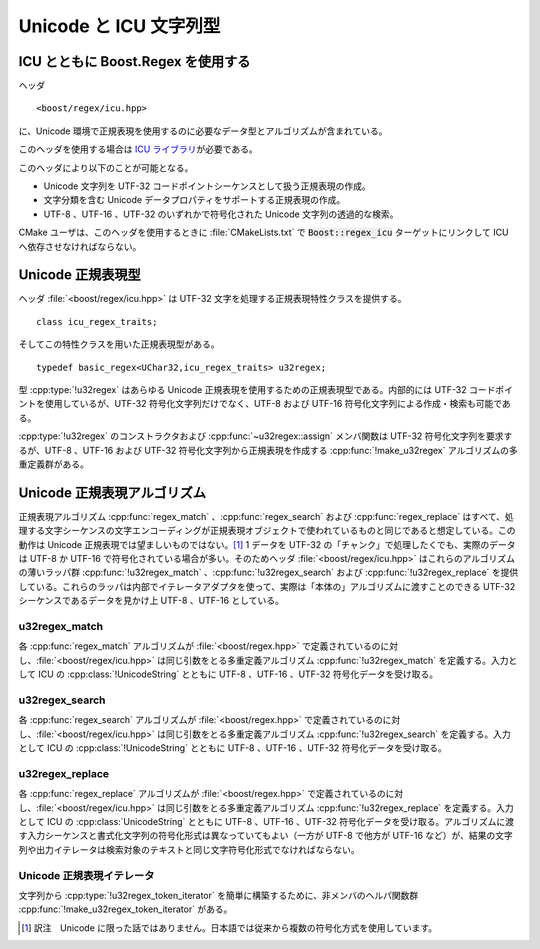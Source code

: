 .. Copyright 2006-2007 John Maddock.
.. Distributed under the Boost Software License, Version 1.0.
.. (See accompanying file LICENSE_1_0.txt or copy at
.. http://www.boost.org/LICENSE_1_0.txt).


Unicode と ICU 文字列型
=======================


.. _ref.non_std_strings.icu.intro:

ICU とともに Boost.Regex を使用する
-----------------------------------

ヘッダ ::

   <boost/regex/icu.hpp>

に、Unicode 環境で正規表現を使用するのに必要なデータ型とアルゴリズムが含まれている。

このヘッダを使用する場合は `ICU ライブラリ <http://www.ibm.com/software/globalization/icu/>`_\が必要である。

このヘッダにより以下のことが可能となる。

* Unicode 文字列を UTF-32 コードポイントシーケンスとして扱う正規表現の作成。
* 文字分類を含む Unicode データプロパティをサポートする正規表現の作成。
* UTF-8 、UTF-16 、UTF-32 のいずれかで符号化された Unicode 文字列の透過的な検索。

CMake ユーザは、このヘッダを使用するときに :file:`CMakeLists.txt` で :code:`Boost::regex_icu` ターゲットにリンクして ICU へ依存させなければならない。


.. _ref.non_std_strings.icu.unicode_types:

Unicode 正規表現型
------------------

ヘッダ :file:`<boost/regex/icu.hpp>` は UTF-32 文字を処理する正規表現特性クラスを提供する。 ::

   class icu_regex_traits;

そしてこの特性クラスを用いた正規表現型がある。 ::

   typedef basic_regex<UChar32,icu_regex_traits> u32regex;

型 :cpp:type:`!u32regex` はあらゆる Unicode 正規表現を使用するための正規表現型である。内部的には UTF-32 コードポイントを使用しているが、UTF-32 符号化文字列だけでなく、UTF-8 および UTF-16 符号化文字列による作成・検索も可能である。

:cpp:type:`!u32regex` のコンストラクタおよび :cpp:func:`~u32regex::assign` メンバ関数は UTF-32 符号化文字列を要求するが、UTF-8 、UTF-16 および UTF-32 符号化文字列から正規表現を作成する :cpp:func:`!make_u32regex` アルゴリズムの多重定義群がある。


.. cpp:function:: template <class InputIterator> \
		  u32regex make_u32regex(InputIterator i, InputIterator j, regex_constants::syntax_option_type opt)

   :効果: イテレータシーケンス [i,j) から正規表現オブジェクトを作成する。シーケンスの文字符号化形式は :code:`sizeof(*i)` により決定し、1 であれば UTF-8 、2 であれば UTF-16 、4 であれば UTF-32 となる。


.. cpp:function:: u32regex make_u32regex(const char* p, regex_constants::syntax_option_type opt = regex_constants::perl)

   :効果: null 終端 UTF-8 文字シーケンス :cpp:var:`!p` から正規表現オブジェクトを作成する。


.. cpp:function:: u32regex make_u32regex(const unsigned char* p, regex_constants::syntax_option_type opt = regex_constants::perl)

   :効果: null 終端 UTF-8 文字シーケンス :cpp:var:`!p` から正規表現オブジェクトを作成する。


.. cpp:function:: u32regex make_u32regex(const wchar_t* p, regex_constants::syntax_option_type opt = regex_constants::perl)

   :効果: null 終端文字シーケンス :cpp:var:`!p` から正規表現オブジェクトを作成する。シーケンスの文字符号化形式 :cpp:expr:`sizeof(wchar_t)` により決定し、1 であれば UTF-8 、2 であれば UTF-16 、4 であれば UTF-32 となる。


.. cpp:function:: u32regex make_u32regex(const UChar* p, regex_constants::syntax_option_type opt = regex_constants::perl)

   :効果: null 終端 UTF-16 文字シーケンス :cpp:var:`!p` から正規表現オブジェクトを作成する。


.. cpp:function:: u32regex make_u32regex(const std::basic_string<C, T, A>& s, InputIterator j, regex_constants::syntax_option_type opt)

   :効果: 文字列 :cpp:var:`!s` から正規表現オブジェクトを作成する。シーケンスの文字符号化形式は :cpp:expr:`sizeof(C)` により決定し、1 であれば UTF-8 、2 であれば UTF-16 、4 であれば UTF-32 となる。


.. cpp:function:: u32regex make_u32regex(const UnicodeString& s, regex_constants::syntax_option_type opt = regex_constants::perl)

   :効果: UTF-16 符号化文字列 :cpp:var:`!s` から正規表現オブジェクトを作成する。


.. _ref.non_std_strings.icu.unicode_algo:

Unicode 正規表現アルゴリズム
----------------------------

正規表現アルゴリズム :cpp:func:`regex_match` 、:cpp:func:`regex_search` および :cpp:func:`regex_replace` はすべて、処理する文字シーケンスの文字エンコーディングが正規表現オブジェクトで使われているものと同じであると想定している。この動作は Unicode 正規表現では望ましいものではない。\ [#]_ 1 データを UTF-32 の「チャンク」で処理したくでも、実際のデータは UTF-8 か UTF-16 で符号化されている場合が多い。そのためヘッダ :file:`<boost/regex/icu.hpp>` はこれらのアルゴリズムの薄いラッパ群 :cpp:func:`!u32regex_match` 、:cpp:func:`!u32regex_search` および :cpp:func:`!u32regex_replace` を提供している。これらのラッパは内部でイテレータアダプタを使って、実際は「本体の」アルゴリズムに渡すことのできる UTF-32 シーケンスであるデータを見かけ上 UTF-8 、UTF-16 としている。


.. _ref.non_std_strings.icu.unicode_algo.u32regex_match:

u32regex_match
^^^^^^^^^^^^^^

各 :cpp:func:`regex_match` アルゴリズムが :file:`<boost/regex.hpp>` で定義されているのに対し、:file:`<boost/regex/icu.hpp>` は同じ引数をとる多重定義アルゴリズム :cpp:func:`!u32regex_match` を定義する。入力として ICU の :cpp:class:`!UnicodeString` とともに UTF-8 、UTF-16 、UTF-32 符号化データを受け取る。

.. code-block::
   :caption: 例：パスワードのマッチを UTF-16 :cpp:class:`!UnicodeString` で行う。

   //
   // password が正規表現 requirements で
   // 定義したパスワードの要件を満たしているか調べる。
   //
   bool is_valid_password(const UnicodeString& password, const UnicodeString& requirements)
   {
      return boost::u32regex_match(password, boost::make_u32regex(requirements));
   }

.. code-block::
   :caption: 例：UTF-8 で符号化されたファイル名のマッチを行う。

   //
   // UTF-8 で符号化された std::string のパスからファイル名部分を抜き出し、
   // 結果を別の std::string として返す：
   //
   std::string get_filename(const std::string& path)
   {
      boost::u32regex r = boost::make_u32regex("(?:\\A|.*\\\\)([^\\\\]+)");
      boost::smatch what;
      if(boost::u32regex_match(path, what, r))
      {
         // $1 を std::string として抽出する：
         return what.str(1);
      }
      else
      {
         throw std::runtime_error("パス名が不正");
      }
   }


.. _ref.non_std_strings.icu.unicode_algo.u32regex_search:

u32regex_search
^^^^^^^^^^^^^^^

各 :cpp:func:`regex_search` アルゴリズムが :file:`<boost/regex.hpp>` で定義されているのに対し、:file:`<boost/regex/icu.hpp>` は同じ引数をとる多重定義アルゴリズム :cpp:func:`!u32regex_search` を定義する。入力として ICU の :cpp:class:`!UnicodeString` とともに UTF-8 、UTF-16 、UTF-32 符号化データを受け取る。

.. code-block::
   :caption: 例：特定の言語区画から文字シーケンスを検索する。

   UnicodeString extract_greek(const UnicodeString& text)
   {
      // UTF-16 で符号化されたテキストからギリシャ語の区画を検索する。
      // この正規表現は完全ではないが、今のところは最善の方法である。特定の
      // 用字系を検索するのは、実際は非常に難しい。
      //
      // 検索するのはギリシャ文字で始まり
      // 非アルファベット（[^[:L*:]]）かギリシャ文字ブロック
      //（[\\x{370}-\\x{3FF}]）の文字が続く文字シーケンスである。
      //
      boost::u32regex r = boost::make_u32regex(
            L"[\\x{370}-\\x{3FF}](?:[^[:L*:]]|[\\x{370}-\\x{3FF}])*");
      boost::u16match what;
      if(boost::u32regex_search(text, what, r))
      {
         // $0 を UnicodeString として抽出する:
         return UnicodeString(what[0].first, what.length(0));
      }
      else
      {
         throw std::runtime_error("ギリシャ語の部分は見つかりませんでした！");
      }
   }


.. _ref.non_std_strings.icu.unicode_algo.u32regex_replace:

u32regex_replace
^^^^^^^^^^^^^^^^

各 :cpp:func:`regex_replace` アルゴリズムが :file:`<boost/regex.hpp>` で定義されているのに対し、:file:`<boost/regex/icu.hpp>` は同じ引数をとる多重定義アルゴリズム :cpp:func:`!u32regex_replace` を定義する。入力として ICU の :cpp:class:`UnicodeString` とともに UTF-8 、UTF-16 、UTF-32 符号化データを受け取る。アルゴリズムに渡す入力シーケンスと書式化文字列の符号化形式は異なっていてもよい（一方が UTF-8 で他方が UTF-16 など）が、結果の文字列や出力イテレータは検索対象のテキストと同じ文字符号化形式でなければならない。

.. code-block::
   :caption: 例：クレジットカード番号を書式化しなおす。

   //
   // クレジットカード番号を（数字を含んだ）文字列として受け取り、
   // 4 桁ずつ "-" で区切られた可読性の高い形式に
   // 再書式化する。
   // UTF-32 の正規表現、UTF-16 の文字列、
   // UTF-8 の書式指定子を混在させているが
   // すべて正しく動作することに注意していただきたい：
   //
   const boost::u32regex e = boost::make_u32regex(
         "\\A(\\d{3,4})[- ]?(\\d{4})[- ]?(\\d{4})[- ]?(\\d{4})\\z");
   const char* human_format = "$1-$2-$3-$4";

   UnicodeString human_readable_card_number(const UnicodeString& s)
   {
      return boost::u32regex_replace(s, e, human_format);
   }


.. _ref.non_std_strings.icu.unicode_iter:

Unicode 正規表現イテレータ
^^^^^^^^^^^^^^^^^^^^^^^^^^

.. _ref.non_std_strings.icu.unicode_iter.u32regex_iterator:

.. cpp:class:: template <class BidirectionalIterator> u32regex_iterator

   型 :cpp:type:`!u32regex_iterator` はあらゆる側面で :cpp:class:`regex_iterator` と同じであるが、正規表現型が常に :cpp:type:`u32regex` であることからテンプレート引数を 1 つ（イテレータ型）だけとる点が異なる。内部で :cpp:type:`!u32regex_search` を呼び出し、UTF-8 、UTF-16 および UTF-32 のデータを正しく処理する。 ::

      template <class BidirectionalIterator>
      class u32regex_iterator
      {
         // メンバについては regex_iterator を参照
      };

      typedef u32regex_iterator<const char*>     utf8regex_iterator;
      typedef u32regex_iterator<const UChar*>    utf16regex_iterator;
      typedef u32regex_iterator<const UChar32*>  utf32regex_iterator;

   文字列から :cpp:type:`!u32regex_iterator` を簡単に構築するために、非メンバのヘルパ関数群 :cpp:func:`!make_u32regex_iterator` がある。


.. cpp:function:: u32regex_iterator<const char*> make_u32regex_iterator(const char* s, const u32regex& e, regex_constants::match_flag_type m = regex_constants::match_default)
		  u32regex_iterator<const wchar_t*> make_u32regex_iterator(const wchar_t* s, const u32regex& e, regex_constants::match_flag_type m = regex_constants::match_default)
		  u32regex_iterator<const UChar*> make_u32regex_iterator(const UChar* s, const u32regex& e, regex_constants::match_flag_type m = regex_constants::match_default)
		  template <class charT, class Traits, class Alloc> \
		  u32regex_iterator<typename std::basic_string<charT, Traits, Alloc>::const_iterator> make_u32regex_iterator(const std::basic_string<charT, Traits, Alloc>& e, const u32regex& e, regex_constants::match_flag_type m = regex_constants::match_default)
		  u32regex_iterator<const UChar*> make_u32regex_iterator(const UnicodeString& s, const u32regex& e, regex_constants::match_flag_type m = regex_constants::match_default)

   これらの多重定義は、テキスト :cpp:var:`!s` に対してフラグ :cpp:var:`!m` を用いて見つかる正規表現 :cpp:var:`!e` のすべてのマッチを列挙するイテレータを返す。

   .. code-block::
      :caption: 例：国際通貨記号とその金額（数値）を検索する。

      void enumerate_currencies(const std::string& text)
      {
         // 通貨記号とその金額（数値）を
         // すべて列挙、印字する：
         const char* re =
            "([[:Sc:]][[:Cf:][:Cc:][:Z*:]]*)?"
            "([[:Nd:]]+(?:[[:Po:]][[:Nd:]]+)?)?"
            "(?(1)"
               "|(?(2)"
                  "[[:Cf:][:Cc:][:Z*:]]*"
               ")"
               "[[:Sc:]]"
            ")";
         boost::u32regex r = boost::make_u32regex(re);
         boost::u32regex_iterator<std::string::const_iterator>
               i(boost::make_u32regex_iterator(text, r)), j;
         while(i != j)
         {
            std::cout << (*i)[0] << std::endl;
            ++i;
         }
      }

   次のように呼び出すと、 ::

      enumerate_currencies(" $100.23 or £198.12 ");

   以下の結果を得る。

   .. code-block:: console

      $100.23
      £198.12

   当然ながら、入力は UTF-8 で符号化したものである。


.. _ref.non_std_strings.icu.unicode_iter.u32regex_token_iterator:

.. cpp:class:: template <class BidirectionalIterator> u32regex_token_iterator

   型 :cpp:type:`!u32regex_token_iterator` はあらゆる側面で :cpp:class:`regex_token_iterator` と同じであるが、正規表現型が常に :cpp:type:`!u32regex` であることからテンプレート引数を 1 つ（イテレータ型）だけとる点が異なる。内部で :cpp:func:`!u32regex_search` を呼び出し、UTF-8 、UTF-16 および UTF-32 のデータを正しく処理する。 ::

      template <class BidirectionalIterator>
      class u32regex_token_iterator
      {
         // メンバについては regex_token_iterator を参照
      };

      typedef u32regex_token_iterator<const char*>     utf8regex_token_iterator;
      typedef u32regex_token_iterator<const UChar*>    utf16regex_token_iterator;
      typedef u32regex_token_iterator<const UChar32*>  utf32regex_token_iterator;

文字列から :cpp:type:`!u32regex_token_iterator` を簡単に構築するために、非メンバのヘルパ関数群 :cpp:func:`!make_u32regex_token_iterator` がある。


.. cpp:function:: u32regex_token_iterator<const char*> make_u32regex_token_iterator(const char* s, const u32regex& e, int sub, regex_constants::match_flag_type m = regex_constants::match_default)
		  u32regex_token_iterator<const wchar_t*> make_u32regex_token_iterator(const wchar_t* s, const u32regex& e, int sub, regex_constants::match_flag_type m = regex_constants::match_default)
		  u32regex_token_iterator<const UChar*> make_u32regex_token_iterator(const UChar* s, const u32regex& e, int sub, regex_constants::match_flag_type m = regex_constants::match_default)
		  template <class charT, class Traits, class Alloc> \
		  u32regex_token_iterator<typename std::basic_string<charT, Traits, Alloc>::const_iterator> make_u32regex_token_iterator(const std::basic_string<charT, Traits, Alloc>& s, const u32regex& e, int sub, regex_constants::match_flag_type m = regex_constants::match_default)
		  u32regex_token_iterator<const UChar*> make_u32regex_token_iterator(const UnicodeString& s, const u32regex& e, int sub, regex_constants::match_flag_type m = regex_constants::match_default)

   これらの多重定義は、テキスト :cpp:var:`s` に対してフラグ :cpp:var:`!m` を用いて見つかる正規表現 :cpp:var:`!e` の部分式 :cpp:var:`!sub` のすべてのマッチを列挙するイテレータを返す。


.. cpp:function:: template <std::size_t N> \
		  u32regex_token_iterator<const char*> make_u32regex_token_iterator(const char* p, const u32regex& e, const int (&submatch)[N], regex_constants::match_flag_type m = regex_constants::match_default)
		  template <std::size_t N> \
		  u32regex_token_iterator<const wchar_t*> make_u32regex_token_iterator(const wchar_t* p, const u32regex& e, const int (&submatch)[N], regex_constants::match_flag_type m = regex_constants::match_default)
		  template <std::size_t N> \
		  u32regex_token_iterator<const UChar*> make_u32regex_token_iterator(const UChar* p, const u32regex& e, const int (&submatch)[N], regex_constants::match_flag_type m = regex_constants::match_default)
		  template <class charT, class Traits, class Alloc, std::size_t N> \
		  u32regex_token_iterator<typename std::basic_string<charT, Traits, Alloc>::const_iterator> make_u32regex_token_iterator(const std::basic_string<charT, Traits, Alloc>& p, const u32regex& e, const int (&submatch)[N], regex_constants::match_flag_type m = regex_constants::match_default)
		  template <std::size_t N> \
		  u32regex_token_iterator<const UChar*> make_u32regex_token_iterator(const UnicodeString& s, const u32regex& e, const int (&submatch)[N], regex_constants::match_flag_type m = regex_constants::match_default)

   これらの多重定義は、テキスト :cpp:var:`!s` に対してフラグ :cpp:var:`!m` を用いて見つかる正規表現 :cpp:var:`!e` のすべての部分式マッチを列挙するイテレータを返す。


.. cpp:function:: u32regex_token_iterator<const char*> make_u32regex_token_iterator(const char* p, const u32regex& e, std::vector<int>& submatch, regex_constants::match_flag_type m = regex_constants::match_default)
		  u32regex_token_iterator<const wchar_t*> make_u32regex_token_iterator(const wchar_t* p, const u32regex& e, std::vector<int>& submatch, regex_constants::match_flag_type m = regex_constants::match_default)
		  u32regex_token_iterator<const UChar*> make_u32regex_token_iterator(const UChar* p, const u32regex& e, std::vector<int>& submatch, regex_constants::match_flag_type m = regex_constants::match_default)
		  template <class charT, class Traits, class Alloc> \
		  u32regex_token_iterator<typename std::basic_string<charT, Traits, Alloc>::const_iterator> make_u32regex_token_iterator(const std::basic_string<charT, Traits, Alloc>& p, const u32regex& e, std::vector<int>& submatch, regex_constants::match_flag_type m = regex_constants::match_default)
		  u32regex_token_iterator<const UChar*> make_u32regex_token_iterator(const UnicodeString& s, const u32regex& e, std::vector<int>& submatch, regex_constants::match_flag_type m = regex_constants::match_default)

   これらの多重定義は、テキスト :cpp:var:`!s` に対してフラグ :cpp:var:`!m` を用いて見つかる正規表現 :cpp:var:`!e` の 1 つの部分式マッチを列挙するイテレータを返す。

   .. code-block::
      :caption: 例：国際通貨記号とその金額（数値）を検索する。

      void enumerate_currencies2(const std::string& text)
      {
         // 通貨記号とその金額（数値）を
         // すべて列挙、印字する：
         const char* re =
            "([[:Sc:]][[:Cf:][:Cc:][:Z*:]]*)?"
            "([[:Nd:]]+(?:[[:Po:]][[:Nd:]]+)?)?"
            "(?(1)"
               "|(?(2)"
                  "[[:Cf:][:Cc:][:Z*:]]*"
               ")"
               "[[:Sc:]]"
            ")";
         boost::u32regex r = boost::make_u32regex(re);
         boost::u32regex_token_iterator<std::string::const_iterator>
            i(boost::make_u32regex_token_iterator(text, r, 1)), j;
         while(i != j)
         {
            std::cout << *i << std::endl;
            ++i;
         }
      }


.. [#] 訳注　Unicode に限った話ではありません。日本語では従来から複数の符号化方式を使用しています。
